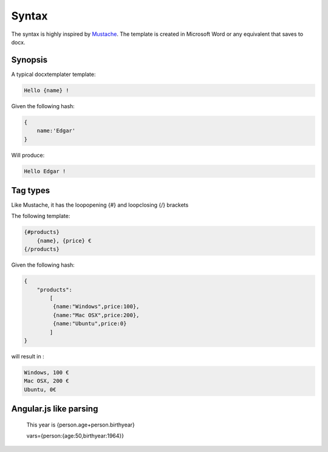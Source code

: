 .. index::
   single: Syntax

Syntax
======

The syntax is highly inspired by Mustache_. The template is created in Microsoft Word or any equivalent that saves to docx.

Synopsis
--------

A typical docxtemplater template:

.. code-block:: javascript

    Hello {name} !

Given the following hash:

.. code-block:: javascript

    {
        name:'Edgar'
    }

Will produce:

.. code-block:: javascript

    Hello Edgar !

Tag types
---------

Like Mustache, it has the loopopening {#} and loopclosing {/} brackets

The following template:

.. code-block:: javascript

    {#products}
        {name}, {price} €
    {/products}

Given the following hash:

.. code-block:: javascript

    {
        "products":
    	    [
    	     {name:"Windows",price:100},
    	     {name:"Mac OSX",price:200},
    	     {name:"Ubuntu",price:0}
    	    ]
    }

will result in :

.. code-block:: javascript

    Windows, 100 €
    Mac OSX, 200 €
    Ubuntu, 0€

Angular.js like parsing
-----------------------


	This year is {person.age+person.birthyear}

	vars={person:{age:50,birthyear:1964}}


.. _Mustache: http://mustache.github.io/
